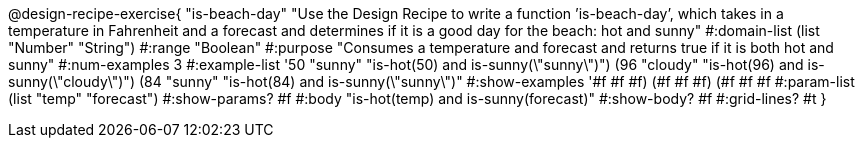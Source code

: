 @design-recipe-exercise{ "is-beach-day" "Use the Design Recipe to write a function ’is-beach-day’, which takes in a temperature in Fahrenheit and a forecast and determines if it is a good day for the beach: hot and sunny"
  #:domain-list (list "Number" "String")
  #:range "Boolean"
  #:purpose "Consumes a temperature and forecast and returns true if it is both hot and sunny"
  #:num-examples 3
  #:example-list '((50 "sunny" "is-hot(50) and is-sunny(\"sunny\")")
                   (96 "cloudy" "is-hot(96) and is-sunny(\"cloudy\")")
                   (84 "sunny" "is-hot(84) and is-sunny(\"sunny\")"))
  #:show-examples '((#f #f #f) (#f #f #f) (#f #f #f))
  #:param-list (list "temp" "forecast")
  #:show-params? #f
  #:body "is-hot(temp) and is-sunny(forecast)"
  #:show-body? #f #:grid-lines? #t }
